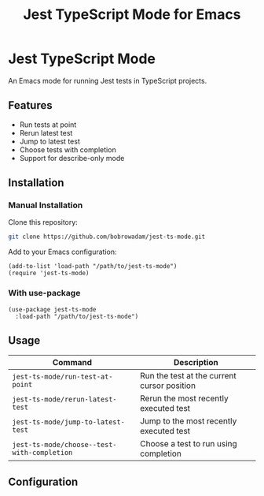 #+TITLE: Jest TypeScript Mode for Emacs

* Jest TypeScript Mode

An Emacs mode for running Jest tests in TypeScript projects.

** Features

- Run tests at point
- Rerun latest test
- Jump to latest test
- Choose tests with completion
- Support for describe-only mode

** Installation

*** Manual Installation

Clone this repository:

#+begin_src bash
git clone https://github.com/bobrowadam/jest-ts-mode.git
#+end_src

Add to your Emacs configuration:

#+begin_src elisp
(add-to-list 'load-path "/path/to/jest-ts-mode")
(require 'jest-ts-mode)
#+end_src

*** With use-package

#+begin_src elisp
(use-package jest-ts-mode
  :load-path "/path/to/jest-ts-mode")
#+end_src

** Usage

| Command                              | Description                                |
|--------------------------------------+--------------------------------------------|
| ~jest-ts-mode/run-test-at-point~     | Run the test at the current cursor position |
| ~jest-ts-mode/rerun-latest-test~     | Rerun the most recently executed test      |
| ~jest-ts-mode/jump-to-latest-test~   | Jump to the most recently executed test    |
| ~jest-ts-mode/choose--test-with-completion~ | Choose a test to run using completion |

** Configuration
